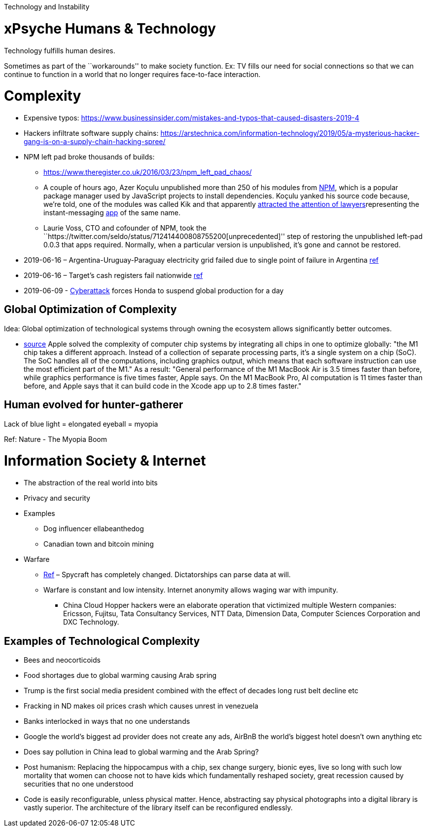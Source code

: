 Technology and Instability

= xPsyche Humans & Technology

Technology fulfills human desires.

Sometimes as part of the ``workarounds'' to make society function. Ex: TV fills our need for social connections so that we can continue to function in a world that no longer requires face-to-face interaction.

= Complexity

* Expensive typos: https://www.businessinsider.com/mistakes-and-typos-that-caused-disasters-2019-4
* Hackers infiltrate software supply chains: https://arstechnica.com/information-technology/2019/05/a-mysterious-hacker-gang-is-on-a-supply-chain-hacking-spree/
* NPM left pad broke thousands of builds:
** https://www.theregister.co.uk/2016/03/23/npm_left_pad_chaos/
** A couple of hours ago, Azer Koçulu unpublished more than 250 of his modules from https://www.npmjs.com/[NPM], which is a popular package manager used by JavaScript projects to install dependencies. Koçulu yanked his source code because, we’re told, one of the modules was called Kik and that apparently https://medium.com/@azerbike/i-ve-just-liberated-my-modules-9045c06be67c#.rrf4u36oh[attracted the attention of lawyers]representing the instant-messaging http://www.kik.com/[app] of the same name.
** Laurie Voss, CTO and cofounder of NPM, took the ``https://twitter.com/seldo/status/712414400808755200[unprecedented]'' step of restoring the unpublished left-pad 0.0.3 that apps required. Normally, when a particular version is unpublished, it’s gone and cannot be restored.
* 2019-06-16 – Argentina-Uruguay-Paraguay electricity grid failed due to single point of failure in Argentina https://www.npr.org/2019/06/16/733191328/millions-in-argentina-and-uruguay-without-electricity-after-power-failure[ref]
* 2019-06-16 – Target’s cash registers fail nationwide https://www.engadget.com/2019/06/16/target-cash-register-outage/[ref]
* 2019-06-09 - https://www.engadget.com/honda-cyberattack-suspends-global-production-140545697.html[Cyberattack] forces Honda to suspend global production for a day

== Global Optimization of Complexity

Idea: Global optimization of technological systems through owning the ecosystem allows significantly better outcomes.

* https://medium.com/pcmag-access/what-is-the-apple-m1-chip-613935ea0903[source] Apple solved the complexity of computer chip systems by integrating all chips in one to optimize globally: "the M1 chip takes a different approach. Instead of a collection of separate processing parts, it’s a single system on a chip (SoC). The SoC handles all of the computations, including graphics output, which means that each software instruction can use the most efficient part of the M1." As a result: "General performance of the M1 MacBook Air is 3.5 times faster than before, while graphics performance is five times faster, Apple says. On the M1 MacBook Pro, AI computation is 11 times faster than before, and Apple says that it can build code in the Xcode app up to 2.8 times faster."

== Human evolved for hunter-gatherer

Lack of blue light = elongated eyeball = myopia

Ref: Nature - The Myopia Boom

= Information Society & Internet

* The abstraction of the real world into bits
* Privacy and security
* Examples
** Dog influencer ellabeanthedog
** Canadian town and bitcoin mining
* Warfare
** https://foreignpolicy.com/2019/04/27/the-spycraft-revolution-espionage-technology/[Ref] – Spycraft has completely changed. Dictatorships can parse data at will.
** Warfare is constant and low intensity. Internet anonymity allows waging war with impunity.
*** China Cloud Hopper hackers were an elaborate operation that victimized multiple Western companies: Ericsson, Fujitsu, Tata Consultancy Services, NTT Data, Dimension Data, Computer Sciences Corporation and DXC Technology.

== Examples of Technological Complexity

* Bees and neocorticoids
* Food shortages due to global warming causing Arab spring
* Trump is the first social media president combined with the effect of decades long rust belt decline etc
* Fracking in ND makes oil prices crash which causes unrest in venezuela
* Banks interlocked in ways that no one understands
* Google the world’s biggest ad provider does not create any ads, AirBnB the world’s biggest hotel doesn’t own anything etc
* Does say pollution in China lead to global warming and the Arab Spring?
* Post humanism: Replacing the hippocampus with a chip, sex change surgery, bionic eyes, live so long with such low mortality that women can choose not to have kids which fundamentally reshaped society, great recession caused by securities that no one understood
* Code is easily reconfigurable, unless physical matter. Hence, abstracting say physical photographs into a digital library is vastly superior. The architecture of the library itself can be reconfigured endlessly.
